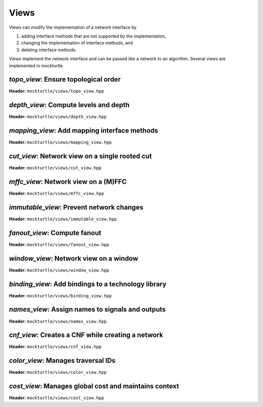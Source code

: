 Views
-----

Views can modify the implementation of a network interface by

1. adding interface methods that are not supported by the implementation,
2. changing the implementation of interface methods, and
3. deleting interface methods.

Views implement the network interface and can be passed like a network to an
algorithm.  Several views are implemented in mockturtle.

`topo_view`: Ensure topological order
~~~~~~~~~~~~~~~~~~~~~~~~~~~~~~~~~~~~~

**Header:** ``mockturtle/views/topo_view.hpp``

.. doxygenclass:: mockturtle::topo_view
   :members:

`depth_view`: Compute levels and depth
~~~~~~~~~~~~~~~~~~~~~~~~~~~~~~~~~~~~~~

**Header:** ``mockturtle/views/depth_view.hpp``

.. doxygenclass:: mockturtle::depth_view
   :members:

`mapping_view`: Add mapping interface methods
~~~~~~~~~~~~~~~~~~~~~~~~~~~~~~~~~~~~~~~~~~~~~

**Header:** ``mockturtle/views/mapping_view.hpp``

.. doxygenclass:: mockturtle::mapping_view
   :members:

`cut_view`: Network view on a single rooted cut
~~~~~~~~~~~~~~~~~~~~~~~~~~~~~~~~~~~~~~~~~~~~~~~

**Header:** ``mockturtle/views/cut_view.hpp``

.. doxygenclass:: mockturtle::cut_view
   :members:

`mffc_view`: Network view on a (M)FFC
~~~~~~~~~~~~~~~~~~~~~~~~~~~~~~~~~~~~~

**Header:** ``mockturtle/views/mffc_view.hpp``

.. doxygenclass:: mockturtle::mffc_view
   :members:

`immutable_view`: Prevent network changes
~~~~~~~~~~~~~~~~~~~~~~~~~~~~~~~~~~~~~~~~~

**Header:** ``mockturtle/views/immutable_view.hpp``

.. doxygenclass:: mockturtle::immutable_view
   :members:

`fanout_view`: Compute fanout
~~~~~~~~~~~~~~~~~~~~~~~~~~~~~

**Header:** ``mockturtle/views/fanout_view.hpp``

.. doxygenclass:: mockturtle::fanout_view
   :members:

`window_view`: Network view on a window
~~~~~~~~~~~~~~~~~~~~~~~~~~~~~~~~~~~~~~~

**Header:** ``mockturtle/views/window_view.hpp``

.. doxygenclass:: mockturtle::window_view
   :members:

`binding_view`: Add bindings to a technology library
~~~~~~~~~~~~~~~~~~~~~~~~~~~~~~~~~~~~~~~~~~~~~~~~~~~~

**Header:** ``mockturtle/views/binding_view.hpp``

.. doxygenclass:: mockturtle::binding_view
   :members:

`names_view`: Assign names to signals and outputs
~~~~~~~~~~~~~~~~~~~~~~~~~~~~~~~~~~~~~~~~~~~~~~~~~

**Header:** ``mockturtle/views/names_view.hpp``

.. doxygenclass:: mockturtle::names_view
   :members:

`cnf_view`: Creates a CNF while creating a network
~~~~~~~~~~~~~~~~~~~~~~~~~~~~~~~~~~~~~~~~~~~~~~~~~~

**Header:** ``mockturtle/views/cnf_view.hpp``

.. doxygenclass:: mockturtle::cnf_view
   :members:

`color_view`: Manages traversal IDs
~~~~~~~~~~~~~~~~~~~~~~~~~~~~~~~~~~~

**Header:** ``mockturtle/views/color_view.hpp``

.. doxygenclass:: mockturtle::color_view
   :members:

.. doxygenclass:: mockturtle::out_of_place_color_view
   :members:

`cost_view`: Manages global cost and maintains context
~~~~~~~~~~~~~~~~~~~~~~~~~~~~~~~~~~~~~~~~~~~~~~~~~~~~~~~

**Header:** ``mockturtle/views/cost_view.hpp``

.. doxygenclass:: mockturtle::cost_view
   :members:
